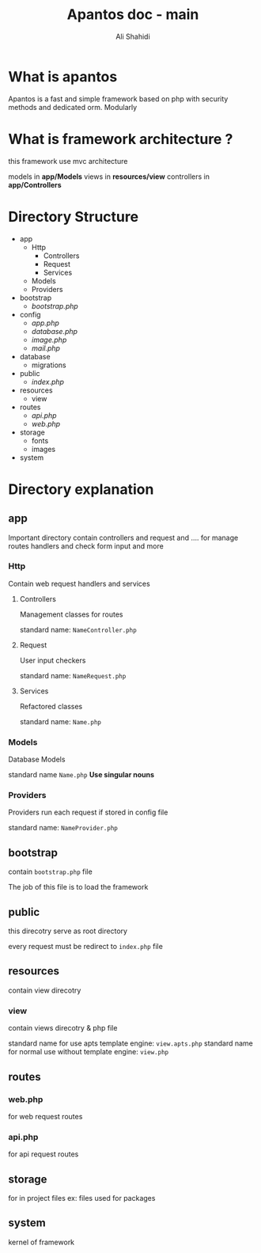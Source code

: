 #+TITLE: Apantos doc - main
#+AUTHOR: Ali Shahidi
#+DESCRIPTION: Apantos document main page
#+OPTIONS: num:nil ^:{}

* What is apantos

Apantos is a fast and simple framework based on php with security methods and dedicated orm. Modularly


* What is framework architecture ?

this framework use mvc architecture

models in *app/Models*
views in *resources/view*
controllers in *app/Controllers*

* Directory Structure
- app
  - Http
    - Controllers
    - Request
    - Services
  - Models
  - Providers
- bootstrap
  - /bootstrap.php/
- config
  - /app.php/
  - /database.php/
  - /image.php/
  - /mail.php/
- database
  - migrations
- public
  - /index.php/
- resources
  - view
- routes
  - /api.php/
  - /web.php/
- storage
  - fonts
  - images
- system


* Directory explanation

** app

Important directory contain controllers and request and .... for manage routes handlers and check form input and more

*** Http

Contain web request handlers and services

**** Controllers

Management classes for routes

standard name: =NameController.php=

**** Request

User input checkers

standard name: =NameRequest.php=

**** Services

Refactored classes

standard name: =Name.php=

*** Models

Database Models

standard name =Name.php= *Use singular nouns*

*** Providers

Providers run each request if stored in config file

standard name: =NameProvider.php=

** bootstrap

contain =bootstrap.php= file

The job of this file is to load the framework

** public

this direcotry serve as root directory

every request must be redirect to =index.php= file

** resources

contain view direcotry

*** view

contain views direcotry & php file

standard name for use apts template engine: =view.apts.php=
standard name for normal use without template engine: =view.php=

** routes

*** web.php

for web request routes

*** api.php

for api request routes

** storage

for in project files
ex: files used for packages

** system

kernel of framework
